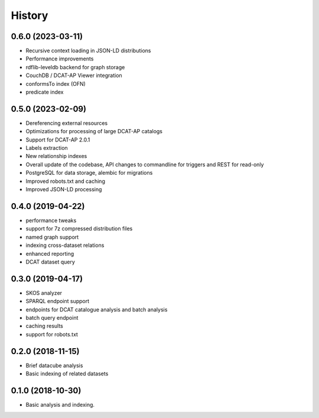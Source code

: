 =======
History
=======

0.6.0 (2023-03-11)
-----------

* Recursive context loading in JSON-LD distributions
* Performance improvements
* rdflib-leveldb backend for graph storage
* CouchDB / DCAT-AP Viewer integration
* conformsTo index (OFN)
* predicate index

0.5.0 (2023-02-09)
------------------

* Dereferencing external resources
* Optimizations for processing of large DCAT-AP catalogs
* Support for DCAT-AP 2.0.1
* Labels extraction
* New relationship indexes
* Overall update of the codebase, API changes to commandline for triggers and REST for read-only
* PostgreSQL for data storage, alembic for migrations
* Improved robots.txt and caching
* Improved JSON-LD processing

0.4.0 (2019-04-22)
------------------

* performance tweaks
* support for 7z compressed distribution files
* named graph support
* indexing cross-dataset relations
* enhanced reporting
* DCAT dataset query

0.3.0 (2019-04-17)
------------------

* SKOS analyzer
* SPARQL endpoint support
* endpoints for DCAT catalogue analysis and batch analysis
* batch query endpoint
* caching results
* support for robots.txt

0.2.0 (2018-11-15)
------------------

* Brief datacube analysis
* Basic indexing of related datasets

0.1.0 (2018-10-30)
------------------

* Basic analysis and indexing.
